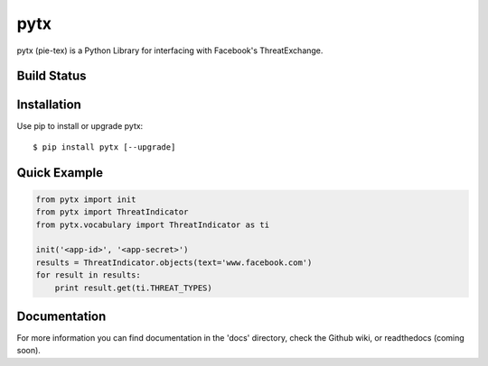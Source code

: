 pytx
=====================================================================

pytx (pie-tex) is a Python Library for interfacing with Facebook's ThreatExchange.

Build Status
------------

.. image:: https://img.shields.io/pypi/dm/pytx.svg
    :target: https://pypi.python.org/pypi/pytx/
    
.. image:: https://img.shields.io/pypi/v/pytx.svg
   :target: https://pypi.python.org/pypi/pytx

.. image:: https://img.shields.io/badge/python-2.7-blue.svg
    :target: https://pypi.python.org/pypi/pytx/

.. image:: https://img.shields.io/pypi/l/pytx.svg
    :target: https://pypi.python.org/pypi/pytx/

Installation
------------

Use pip to install or upgrade pytx::

    $ pip install pytx [--upgrade]

Quick Example
-------------

.. code-block :: python

   from pytx import init
   from pytx import ThreatIndicator
   from pytx.vocabulary import ThreatIndicator as ti

   init('<app-id>', '<app-secret>')
   results = ThreatIndicator.objects(text='www.facebook.com')
   for result in results:
       print result.get(ti.THREAT_TYPES)

Documentation
-------------

For more information you can find documentation in the 'docs' directory, check
the Github wiki, or readthedocs (coming soon).

